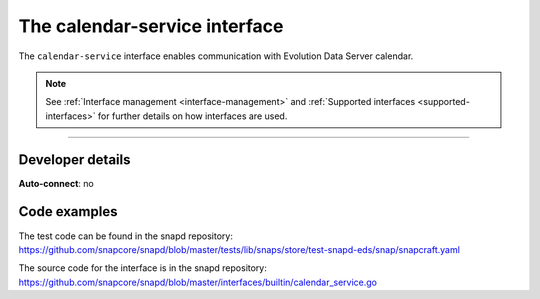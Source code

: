 .. 7804.md

.. _the-calendar-service-interface:

The calendar-service interface
==============================

The ``calendar-service`` interface enables communication with Evolution Data Server calendar.

.. note::


          See :ref:`Interface management <interface-management>` and :ref:`Supported interfaces <supported-interfaces>` for further details on how interfaces are used.

--------------


.. _the-calendar-service-interface-heading--dev-details:

Developer details
-----------------

**Auto-connect**: no

Code examples
-------------

The test code can be found in the snapd repository: https://github.com/snapcore/snapd/blob/master/tests/lib/snaps/store/test-snapd-eds/snap/snapcraft.yaml

The source code for the interface is in the snapd repository: https://github.com/snapcore/snapd/blob/master/interfaces/builtin/calendar_service.go
